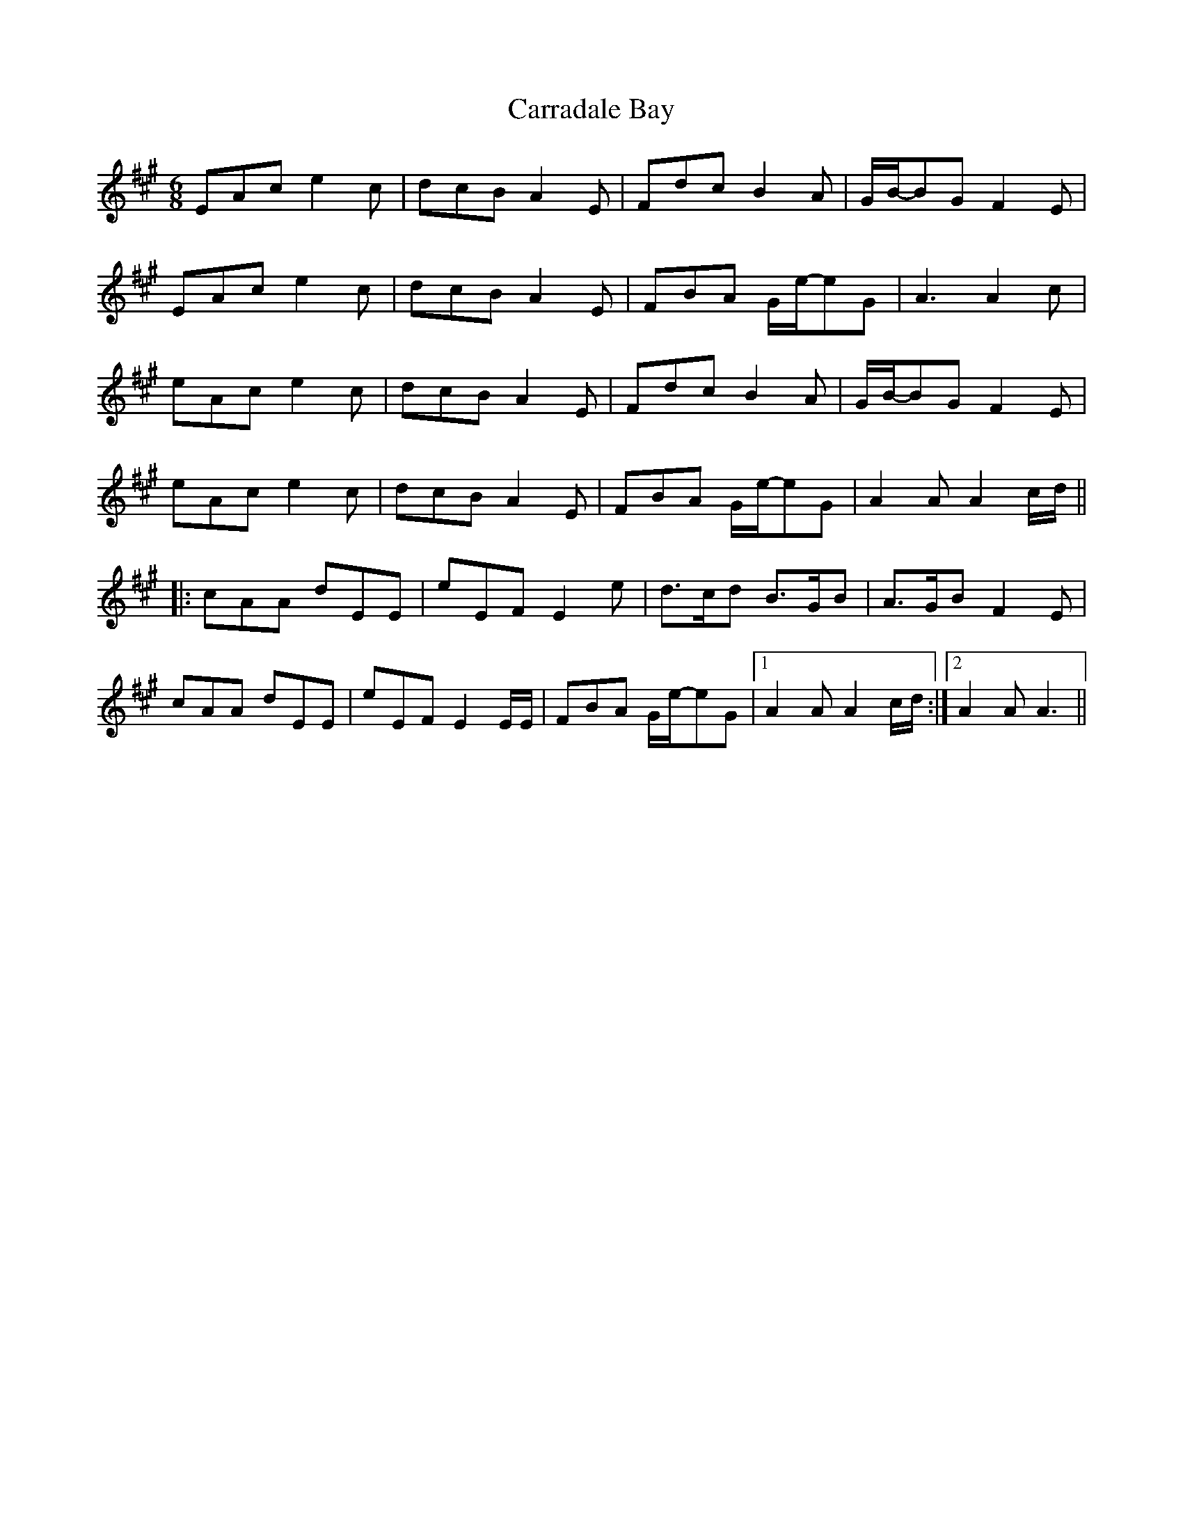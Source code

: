 X: 6293
T: Carradale Bay
R: jig
M: 6/8
K: Amajor
EAc e2c|dcB A2E|Fdc B2A|G/B/-BG F2E|
EAc e2c|dcB A2E|FBA G/e/-eG|A3 A2c|
eAc e2c|dcB A2E|Fdc B2A|G/B/-BG F2E|
eAc e2c|dcB A2E|FBA G/e/-eG|A2A A2c/d/||
|:cAA dEE|eEF E2e|d>cd B>GB|A>GB F2E|
cAA dEE|eEF E2E/E/|FBA G/e/-eG|1 A2A A2c/d/:|2 A2A A3||

